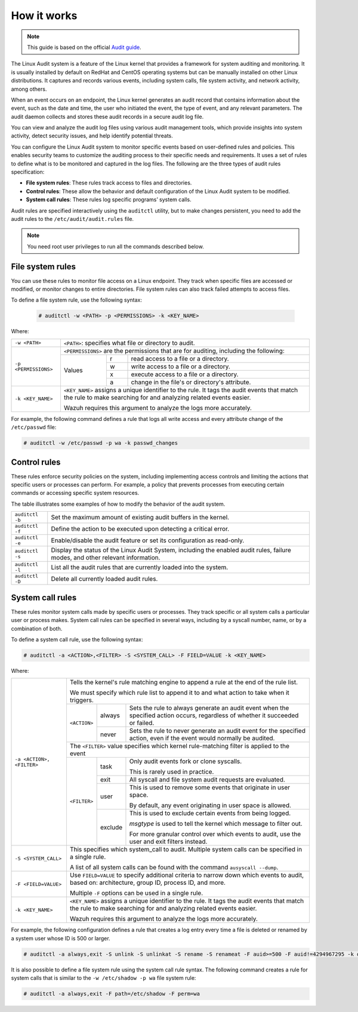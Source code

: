 .. Copyright (C) 2015, Wazuh, Inc.

.. meta::
   :description: This guide will teach you about monitoring system calls with Wazuh: control rules, file system rules, and system call rules. 
   
How it works
============

.. note::
   This guide is based on the official `Audit guide <https://access.redhat.com/documentation/en-US/Red_Hat_Enterprise_Linux/6/html/Security_Guide/sec-Defining_Audit_Rules_and_Controls.html>`_.

The Linux Audit system is a feature of the Linux kernel that provides a framework for system auditing and monitoring. It is usually installed by default on RedHat and CentOS operating systems but can be manually installed on other Linux distributions. It captures and records various events, including system calls, file system activity, and network activity, among others.

When an event occurs on an endpoint, the Linux kernel generates an audit record that contains information about the event, such as the date and time, the user who initiated the event, the type of event, and any relevant parameters. The audit daemon collects and stores these audit records in a secure audit log file.

You can view and analyze the audit log files using various audit management tools, which provide insights into system activity, detect security issues, and help identify potential threats.

You can configure the Linux Audit system to monitor specific events based on user-defined rules and policies. This enables security teams to customize the auditing process to their specific needs and requirements. It uses a set of rules to define what is to be monitored and captured in the log files. The following are the three types of audit rules specification:

- **File system rules**: These rules track access to files and directories.

- **Control rules**: These allow the behavior and default configuration of the Linux Audit system to be modified.

- **System call rules**: These rules log specific programs’ system calls.

Audit rules are specified interactively using the ``auditctl`` utility, but to make changes persistent, you need to add the audit rules to the ``/etc/audit/audit.rules`` file.

.. note::
   You need root user privileges to run all the commands described below.

File system rules
-----------------

You can use these rules to monitor file access on a Linux endpoint. They track when specific files are accessed or modified, or monitor changes to entire directories. File system rules can also track failed attempts to access files.

To define a file system rule, use the following syntax:

   .. code-block:: console

      # auditctl -w <PATH> -p <PERMISSIONS> -k <KEY_NAME>

Where:

+----------------------+-----------------------------------------------------------------------------------------------------------------------------------------------------------------+
| ``-w <PATH>``        | ``<PATH>``: specifies what file or directory to audit.                                                                                                          |
+----------------------+-----------------------------------------------------------------------------------------------------------------------------------------------------------------+
| ``-p <PERMISSIONS>`` | ``<PERMISSIONS>`` are the permissions that are for auditing, including the following:                                                                           |
+                      +---------------------------------------------------+-----------+-------------------------------------------------------------------------------------------------+
|                      | Values                                            | r         | read access to a file or a directory.                                                           |
+                      +                                                   +-----------+-------------------------------------------------------------------------------------------------+
|                      |                                                   | w         | write access to a file or a directory.                                                          |
+                      +                                                   +-----------+-------------------------------------------------------------------------------------------------+
|                      |                                                   | x         | execute access to a file or a directory.                                                        |
+                      +                                                   +-----------+-------------------------------------------------------------------------------------------------+
|                      |                                                   | a         | change in the file's or directory's attribute.                                                  |
+----------------------+---------------------------------------------------+-----------+-------------------------------------------------------------------------------------------------+
| ``-k <KEY_NAME>``    | ``<KEY_NAME>`` assigns a unique identifier to the rule. It tags the audit events that match the rule to make searching for and analyzing related events easier. |
|                      |                                                                                                                                                                 |
|                      | Wazuh requires this argument to analyze the logs more accurately.                                                                                               |
+----------------------+-----------------------------------------------------------------------------------------------------------------------------------------------------------------+

For example, the following command defines a rule that logs all write access and every attribute change of the ``/etc/passwd`` file:

.. code-block:: console

   # auditctl -w /etc/passwd -p wa -k passwd_changes

Control rules
-------------

These rules enforce security policies on the system, including implementing access controls and limiting the actions that specific users or processes can perform. For example, a policy that prevents processes from executing certain commands or accessing specific system resources. 

The table illustrates some examples of how to modify the behavior of the audit system.

+----------------------+-------------------------------------------------------------------------------------------------------------------------------------------------------------+
| ``auditctl -b``      | Set the maximum amount of existing audit buffers in the kernel.                                                                                             |
+----------------------+-------------------------------------------------------------------------------------------------------------------------------------------------------------+
| ``auditctl -f``      | Define the action to be executed upon detecting a critical error.                                                                                           |
+----------------------+-------------------------------------------------------------------------------------------------------------------------------------------------------------+
| ``auditctl -e``      | Enable/disable the audit feature or set its configuration as read-only.                                                                                     |
+----------------------+-------------------------------------------------------------------------------------------------------------------------------------------------------------+
| ``auditctl -s``      | Display the status of the Linux Audit System, including the enabled audit rules, failure modes, and other relevant information.                             |
+----------------------+-------------------------------------------------------------------------------------------------------------------------------------------------------------+
| ``auditctl -l``      | List all the audit rules that are currently loaded into the system.                                                                                         |
+----------------------+-------------------------------------------------------------------------------------------------------------------------------------------------------------+
| ``auditctl -D``      | Delete all currently loaded audit rules.                                                                                                                    |
+----------------------+-------------------------------------------------------------------------------------------------------------------------------------------------------------+

System call rules
-----------------

These rules monitor system calls made by specific users or processes. They track specific or all system calls a particular user or process makes. System call rules can be specified in several ways, including by a syscall number, name, or by a combination of both.

To define a system call rule, use the following syntax:

.. code-block:: console

   # auditctl -a <ACTION>,<FILTER> -S <SYSTEM_CALL> -F FIELD=VALUE -k <KEY_NAME>

Where:

+---------------------------+-----------------------------------------------------------------------------------------------------------------------------------------------------------------+
| ``-a <ACTION>, <FILTER>`` | Tells the kernel's rule matching engine to append a rule at the end of the rule list.                                                                           |
|                           |                                                                                                                                                                 |
|                           | We must specify which rule list to append it to and what action to take when it triggers.                                                                       |
+                           +--------------+---------+----------------------------------------------------------------------------------------------------------------------------------------+
|                           | ``<ACTION>`` | always  | Sets the rule to always generate an audit event when the specified action occurs, regardless of whether it succeeded or failed.        |
+                           +              +---------+----------------------------------------------------------------------------------------------------------------------------------------+
|                           |              | never   | Sets the rule to never generate an audit event for the specified action, even if the event would normally be audited.                  |
+                           +--------------+---------+----------------------------------------------------------------------------------------------------------------------------------------+
|                           | The ``<FILTER>`` value specifies which kernel rule-matching filter is applied to the event                                                                      |
+                           +--------------+---------+----------------------------------------------------------------------------------------------------------------------------------------+
|                           | ``<FILTER>`` | task    | Only audit events fork or clone syscalls.                                                                                              |
|                           |              |         |                                                                                                                                        |
|                           |              |         | This is rarely used in practice.                                                                                                       |
+                           +              +---------+----------------------------------------------------------------------------------------------------------------------------------------+
|                           |              | exit    | All syscall and file system audit requests are evaluated.                                                                              |
+                           +              +---------+----------------------------------------------------------------------------------------------------------------------------------------+
|                           |              | user    | This is used to remove some events that originate in user space.                                                                       |
|                           |              |         |                                                                                                                                        |
|                           |              |         | By default, any event originating in user space is allowed.                                                                            |
+                           +              +---------+----------------------------------------------------------------------------------------------------------------------------------------+
|                           |              | exclude | This is used to exclude certain events from being logged.                                                                              |
|                           |              |         |                                                                                                                                        |
|                           |              |         | *msgtype* is used to tell the kernel which message to filter out.                                                                      |
|                           |              |         |                                                                                                                                        |
|                           |              |         | For more granular control over which events to audit, use the user and exit filters instead.                                           |
|                           |              |         |                                                                                                                                        |
+---------------------------+--------------+---------+----------------------------------------------------------------------------------------------------------------------------------------+
| ``-S <SYSTEM_CALL>``      | This specifies which system_call to audit. Multiple system calls can be specified in a single rule.                                                             |
|                           |                                                                                                                                                                 |
|                           | A list of all system calls can be found with the command ``ausyscall --dump``.                                                                                  |
+---------------------------+-----------------------------------------------------------------------------------------------------------------------------------------------------------------+
| ``-F <FIELD=VALUE>``      | Use ``FIELD=VALUE`` to specify additional criteria to narrow down which events to audit, based on: architecture, group ID, process ID, and more.                |
|                           |                                                                                                                                                                 |
|                           | Multiple ``-F`` options can be used in a single rule.                                                                                                           |
+---------------------------+-----------------------------------------------------------------------------------------------------------------------------------------------------------------+
| ``-k <KEY_NAME>``         | ``<KEY_NAME>`` assigns a unique identifier to the rule. It tags the audit events that match the rule to make searching for and analyzing related events easier. |
|                           |                                                                                                                                                                 |
|                           | Wazuh requires this argument to analyze the logs more accurately.                                                                                               |
+---------------------------+-----------------------------------------------------------------------------------------------------------------------------------------------------------------+

For example, the following configuration defines a rule that creates a log entry every time a file is deleted or renamed by a system user whose ID is 500 or larger.

.. code-block:: console

   # auditctl -a always,exit -S unlink -S unlinkat -S rename -S renameat -F auid>=500 -F auid!=4294967295 -k delete

It is also possible to define a file system rule using the system call rule syntax. The following command creates a rule for system calls that is similar to the ``-w /etc/shadow -p wa`` file system rule:

.. code-block:: console

   # auditctl -a always,exit -F path=/etc/shadow -F perm=wa
